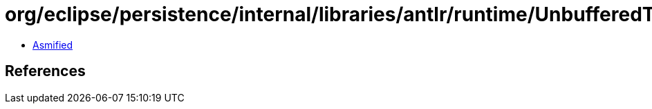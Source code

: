 = org/eclipse/persistence/internal/libraries/antlr/runtime/UnbufferedTokenStream.class

 - link:UnbufferedTokenStream-asmified.java[Asmified]

== References

